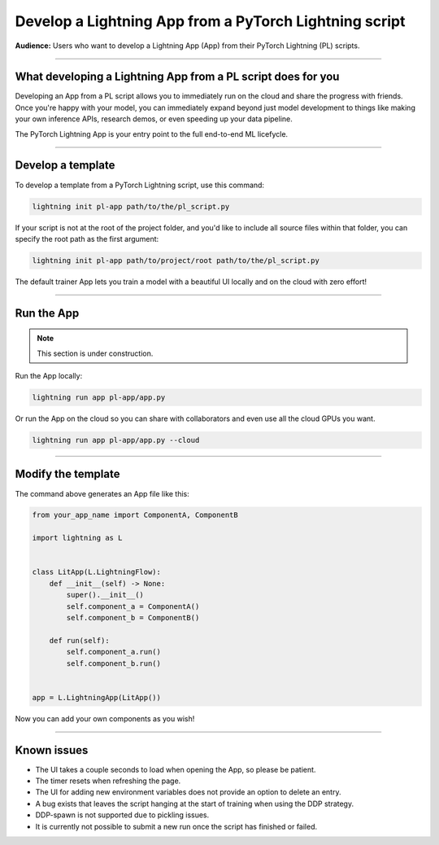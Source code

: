 #######################################################
Develop a Lightning App from a PyTorch Lightning script
#######################################################

**Audience:** Users who want to develop a Lightning App (App) from their PyTorch Lightning (PL) scripts.

----

*************************************************************
What developing a Lightning App from a PL script does for you
*************************************************************

Developing an App from a PL script allows you to immediately run on the cloud and share the progress with friends.
Once you're happy with your model, you can immediately expand beyond just model development to things like
making your own inference APIs, research demos, or even speeding up your data pipeline.

The PyTorch Lightning App is your entry point to the full end-to-end ML licefycle.

----

******************
Develop a template
******************

To develop a template from a PyTorch Lightning script, use this command:

.. code:: bash

    lightning init pl-app path/to/the/pl_script.py


If your script is not at the root of the project folder, and you'd like to include all source files within that folder, you can specify the root path as the first argument:

.. code:: bash

    lightning init pl-app path/to/project/root path/to/the/pl_script.py


The default trainer App lets you train a model with a beautiful UI locally and on the cloud with zero effort!

----

***********
Run the App
***********

.. note:: This section is under construction.

Run the App locally:

.. code:: bash

    lightning run app pl-app/app.py

Or run the App on the cloud so you can share with collaborators and even use all the cloud GPUs you want.

.. code:: bash

    lightning run app pl-app/app.py --cloud


.. figure:: https://storage.googleapis.com/grid-packages/pytorch-lightning-app/docs-thumbnail.png
    :alt: Screenshot of the PyTorch Lightning app running in the cloud


----

*******************
Modify the template
*******************

The command above generates an App file like this:

.. TODO:: list the file and show how to extend it

.. code:: python

    from your_app_name import ComponentA, ComponentB

    import lightning as L


    class LitApp(L.LightningFlow):
        def __init__(self) -> None:
            super().__init__()
            self.component_a = ComponentA()
            self.component_b = ComponentB()

        def run(self):
            self.component_a.run()
            self.component_b.run()


    app = L.LightningApp(LitApp())

Now you can add your own components as you wish!

----

************
Known issues
************

- The UI takes a couple seconds to load when opening the App, so please be patient.
- The timer resets when refreshing the page.
- The UI for adding new environment variables does not provide an option to delete an entry.
- A bug exists that leaves the script hanging at the start of training when using the DDP strategy.
- DDP-spawn is not supported due to pickling issues.
- It is currently not possible to submit a new run once the script has finished or failed.
